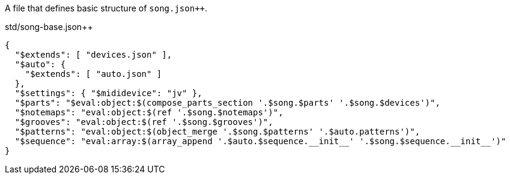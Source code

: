 A file that defines basic structure of `song.json{plus}{plus}`.

[[CONTENT]]
[source,json]
[%nowrap]
.std/song-base.json++
----
{
  "$extends": [ "devices.json" ],
  "$auto": {
    "$extends": [ "auto.json" ]
  },
  "$settings": { "$mididevice": "jv" },
  "$parts": "$eval:object:$(compose_parts_section '.$song.$parts' '.$song.$devices')",
  "$notemaps": "eval:object:$(ref '.$song.$notemaps')",
  "$grooves": "eval:object:$(ref '.$song.$grooves')",
  "$patterns": "eval:object:$(object_merge '.$song.$patterns' '.$auto.patterns')",
  "$sequence": "eval:array:$(array_append '.$auto.$sequence.__init__' '.$song.$sequence.__init__')"
}
----